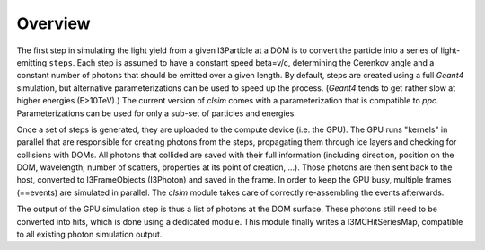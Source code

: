 Overview
========

The first step in simulating the light yield from a given I3Particle at a DOM
is to convert the particle into a series of light-emitting ``steps``. Each step is
assumed to have a constant speed beta=v/c, determining the Cerenkov angle and a 
constant number of photons that should be emitted over a given length.
By default, steps are created using a full *Geant4* simulation, but alternative
parameterizations can be used to speed up the process. (*Geant4* tends to get
rather slow at higher energies (E>10TeV).) The current version of *clsim* comes
with a parameterization that is compatible to *ppc*. Parameterizations can
be used for only a sub-set of particles and energies.

Once a set of steps is generated, they are uploaded to the compute device
(i.e. the GPU). The GPU runs "kernels" in parallel that are responsible for
creating photons from the steps, propagating them through ice layers and
checking for collisions with DOMs. All photons that collided are saved with
their full information (including direction, position on the DOM, wavelength,
number of scatters, properties at its point of creation, ...). Those photons
are then sent back to the host, converted to I3FrameObjects (I3Photon) and
saved in the frame. In order to keep the GPU busy, multiple frames (==events)
are simulated in parallel. The *clsim* module takes care of correctly 
re-assembling the events afterwards.

The output of the GPU simulation step is thus a list of photons at the DOM
surface. These photons still need to be converted into hits, which is done
using a dedicated module. This module finally writes a I3MCHitSeriesMap,
compatible to all existing photon simulation output.

